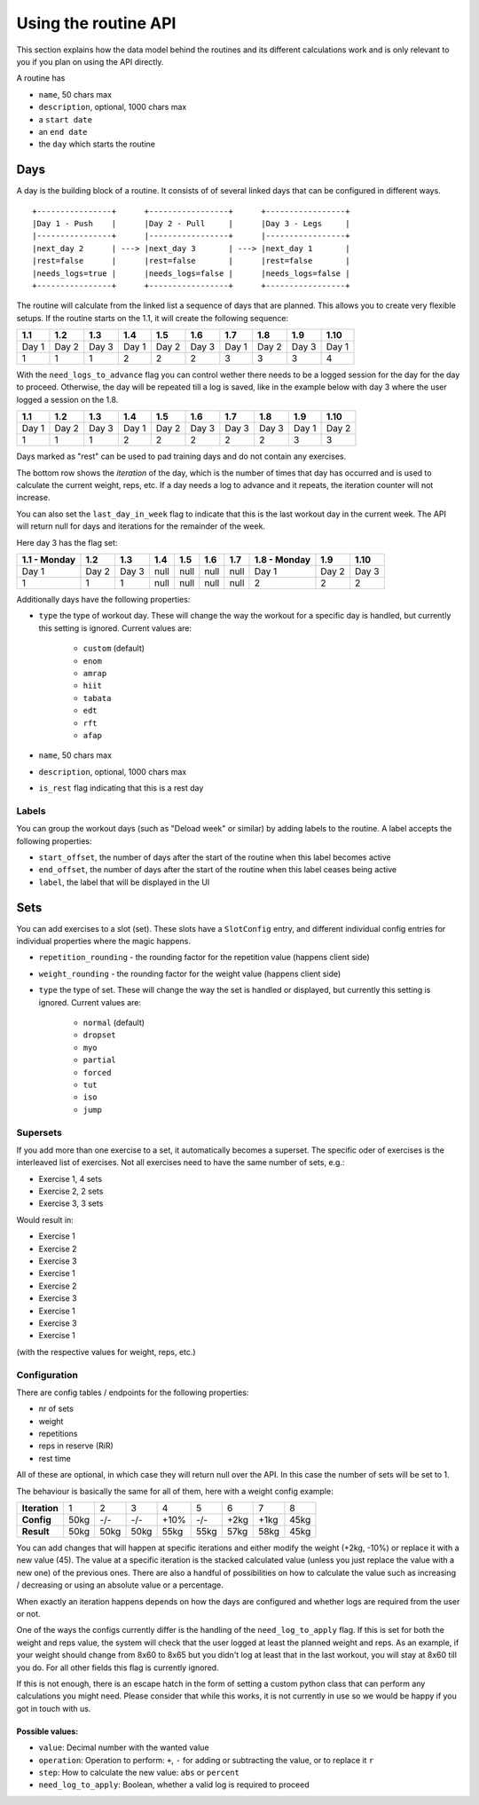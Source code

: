 .. _routines:

Using the routine API
=====================

This section explains how the data model behind the routines and its different
calculations work and is only relevant to you if you plan on using the API
directly.

A routine has

* ``name``, 50 chars max
* ``description``, optional, 1000 chars max
* a ``start date``
* an ``end date``
* the ``day`` which starts the routine

Days
----

A day is the building block of a routine. It consists of of several linked days
that can be configured in different ways.

::

   +----------------+      +-----------------+      +-----------------+
   |Day 1 - Push    |      |Day 2 - Pull     |      |Day 3 - Legs     |
   |----------------+      |-----------------+      |-----------------+
   |next_day 2      | ---> |next_day 3       | ---> |next_day 1       |
   |rest=false      |      |rest=false       |      |rest=false       |
   |needs_logs=true |      |needs_logs=false |      |needs_logs=false |
   +----------------+      +-----------------+      +-----------------+

The routine will calculate from the linked list a sequence of days that are planned.
This allows you to create very flexible setups. If the routine starts on the 1.1, it
will create the following sequence:

.. list-table::
   :header-rows: 1

   * - 1.1
     - 1.2
     - 1.3
     - 1.4
     - 1.5
     - 1.6
     - 1.7
     - 1.8
     - 1.9
     - 1.10
   * - Day 1
     - Day 2
     - Day 3
     - Day 1
     - Day 2
     - Day 3
     - Day 1
     - Day 2
     - Day 3
     - Day 1
   * - 1
     - 1
     - 1
     - 2
     - 2
     - 2
     - 3
     - 3
     - 3
     - 4


With the ``need_logs_to_advance`` flag you can control wether there needs to be a
logged session for the day for the day to proceed. Otherwise, the day will be repeated
till a log is saved, like in the example below with day 3 where the user logged a
session on the 1.8.

.. list-table::
   :header-rows: 1

   * - 1.1
     - 1.2
     - 1.3
     - 1.4
     - 1.5
     - 1.6
     - 1.7
     - 1.8
     - 1.9
     - 1.10
   * - Day 1
     - Day 2
     - Day 3
     - Day 1
     - Day 2
     - Day 3
     - Day 3
     - Day 3
     - Day 1
     - Day 2
   * - 1
     - 1
     - 1
     - 2
     - 2
     - 2
     - 2
     - 2
     - 3
     - 3

Days marked as "rest" can be used to pad training days and do not contain any exercises.

The bottom row shows the *iteration* of the day, which is the number of times that day
has occurred and is used to calculate the current weight, reps, etc. If a day needs a log
to advance and it repeats, the iteration counter will not increase.

You can also set the ``last_day_in_week`` flag to indicate that this is the last workout
day in the current week. The API will return null for days and iterations for the remainder
of the week.


Here day 3 has the flag set:

.. list-table::
   :header-rows: 1

   * - 1.1 - Monday
     - 1.2
     - 1.3
     - 1.4
     - 1.5
     - 1.6
     - 1.7
     - 1.8 - Monday
     - 1.9
     - 1.10
   * - Day 1
     - Day 2
     - Day 3
     - null
     - null
     - null
     - null
     - Day 1
     - Day 2
     - Day 3
   * - 1
     - 1
     - 1
     - null
     - null
     - null
     - null
     - 2
     - 2
     - 2

Additionally days have the following properties:

* ``type`` the type of workout day. These will change the way the workout for a
  specific day is handled, but currently this setting is ignored. Current values are:
   * ``custom`` (default)
   * ``enom``
   * ``amrap``
   * ``hiit``
   * ``tabata``
   * ``edt``
   * ``rft``
   * ``afap``
* ``name``, 50 chars max
* ``description``, optional, 1000 chars max
* ``is_rest`` flag indicating that this is a rest day

Labels
``````
You can group the workout days (such as "Deload week" or similar) by adding labels to
the routine. A label accepts the following properties:

* ``start_offset``, the number of days after the start of the routine when this label becomes active
* ``end_offset``, the number of days after the start of the routine when this label ceases being active
* ``label``, the label that will be displayed in the UI



Sets
----

You can add exercises to a slot (set). These slots have a ``SlotConfig``
entry, and different individual config entries for individual properties where
the magic happens.

* ``repetition_rounding`` - the rounding factor for the repetition value (happens client side)
* ``weight_rounding`` - the rounding factor for the weight value (happens client side)
* ``type`` the type of set. These will change the way the set is handled or displayed,
  but currently this setting is ignored. Current values are:
   * ``normal`` (default)
   * ``dropset``
   * ``myo``
   * ``partial``
   * ``forced``
   * ``tut``
   * ``iso``
   * ``jump``


Supersets
`````````

If you add more than one exercise to a set, it automatically becomes a superset.
The specific oder of exercises is the interleaved list of exercises. Not all exercises
need to have the same number of sets, e.g.:

* Exercise 1, 4 sets
* Exercise 2, 2 sets
* Exercise 3, 3 sets

Would result in:

* Exercise 1
* Exercise 2
* Exercise 3
* Exercise 1
* Exercise 2
* Exercise 3
* Exercise 1
* Exercise 3
* Exercise 1
(with the respective values for weight, reps, etc.)


Configuration
`````````````

There are config tables / endpoints for the following properties:

* nr of sets
* weight
* repetitions
* reps in reserve (RiR)
* rest time

All of these are optional, in which case they will return null over the API.
In this case the number of sets will be set to 1.

The behaviour is basically the same for all of them, here with a weight config example:

.. list-table::
   :header-rows: 0

   * - **Iteration**
     - 1
     - 2
     - 3
     - 4
     - 5
     - 6
     - 7
     - 8
   * - **Config**
     - 50kg
     - -/-
     - -/-
     - +10%
     - -/-
     - +2kg
     - +1kg
     - 45kg
   * - **Result**
     - 50kg
     - 50kg
     - 50kg
     - 55kg
     - 55kg
     - 57kg
     - 58kg
     - 45kg

You can add changes that will happen at specific iterations and either modify the
weight (+2kg, -10%) or replace it with a new value (45). The value at a specific iteration
is the stacked calculated value (unless you just replace the value with a new one) of
the previous ones. There are also a handful of possibilities on how to calculate the value
such as increasing / decreasing or using an absolute value or a percentage.

When exactly an iteration happens depends on how the days are configured and
whether logs are required from the user or not.

One of the ways the configs currently differ is the handling of the ``need_log_to_apply``
flag. If this is set for both the weight and reps value, the system will check that
the user logged at least the planned weight and reps. As an example, if your weight
should change from 8x60 to 8x65 but you didn't log at least that in the last workout,
you will stay at 8x60 till you do. For all other fields this flag is currently
ignored.

If this is not enough, there is an escape hatch in the form of setting a custom python
class that can perform any calculations you might need. Please consider that while this
works, it is not currently in use so we would be happy if you got in touch with us.

Possible values:
~~~~~~~~~~~~~~~

* ``value``: Decimal number with the wanted value
* ``operation``: Operation to perform: ``+``, ``-`` for adding or subtracting the value, or to replace it ``r``
* ``step``: How to calculate the new value: ``abs`` or ``percent``
* ``need_log_to_apply``: Boolean, whether a valid log is required to proceed

